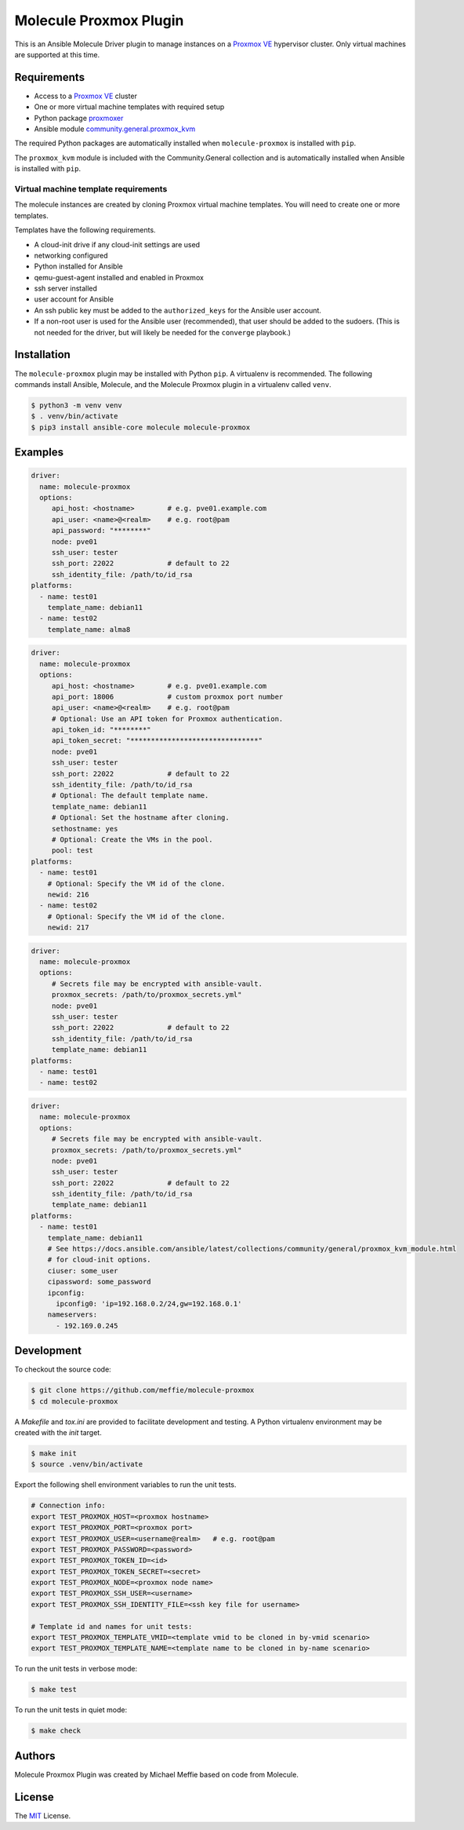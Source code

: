 ***********************
Molecule Proxmox Plugin
***********************

This is an Ansible Molecule Driver plugin to manage instances on a
`Proxmox VE`_ hypervisor cluster.  Only virtual machines are supported at this
time.

Requirements
============

* Access to a `Proxmox VE`_ cluster
* One or more virtual machine templates with required setup
* Python package `proxmoxer`_
* Ansible module `community.general.proxmox_kvm`_

The required Python packages are automatically installed when
``molecule-proxmox`` is installed with ``pip``.

The ``proxmox_kvm`` module is included with the Community.General collection
and is automatically installed when Ansible is installed with ``pip``.


Virtual machine template requirements
-------------------------------------

The molecule instances are created by cloning Proxmox virtual machine
templates.  You will need to create one or more templates.

Templates have the following requirements.

* A cloud-init drive if any cloud-init settings are used
* networking configured
* Python installed for Ansible
* qemu-guest-agent installed and enabled in Proxmox
* ssh server installed
* user account for Ansible
* An ssh public key must be added to the ``authorized_keys`` for the Ansible user account.
* If a non-root user is used for the Ansible user (recommended), that user should be
  added to the sudoers. (This is not needed for the driver, but will likely be needed
  for the ``converge`` playbook.)

Installation
============

The ``molecule-proxmox`` plugin may be installed with Python ``pip``. A virtualenv
is recommended.  The following commands install Ansible, Molecule, and the
Molecule Proxmox plugin in a virtualenv called ``venv``.

.. code-block:: bash

    $ python3 -m venv venv
    $ . venv/bin/activate
    $ pip3 install ansible-core molecule molecule-proxmox

Examples
========

.. code-block:: yaml

   driver:
     name: molecule-proxmox
     options:
        api_host: <hostname>        # e.g. pve01.example.com
        api_user: <name>@<realm>    # e.g. root@pam
        api_password: "********"
        node: pve01
        ssh_user: tester
        ssh_port: 22022             # default to 22
        ssh_identity_file: /path/to/id_rsa
   platforms:
     - name: test01
       template_name: debian11
     - name: test02
       template_name: alma8

.. code-block:: yaml

   driver:
     name: molecule-proxmox
     options:
        api_host: <hostname>        # e.g. pve01.example.com
        api_port: 18006             # custom proxmox port number
        api_user: <name>@<realm>    # e.g. root@pam
        # Optional: Use an API token for Proxmox authentication.
        api_token_id: "********"
        api_token_secret: "*******************************"
        node: pve01
        ssh_user: tester
        ssh_port: 22022             # default to 22
        ssh_identity_file: /path/to/id_rsa
        # Optional: The default template name.
        template_name: debian11
        # Optional: Set the hostname after cloning.
        sethostname: yes
        # Optional: Create the VMs in the pool.
        pool: test
   platforms:
     - name: test01
       # Optional: Specify the VM id of the clone.
       newid: 216
     - name: test02
       # Optional: Specify the VM id of the clone.
       newid: 217

.. code-block:: yaml

   driver:
     name: molecule-proxmox
     options:
        # Secrets file may be encrypted with ansible-vault.
        proxmox_secrets: /path/to/proxmox_secrets.yml"
        node: pve01
        ssh_user: tester
        ssh_port: 22022             # default to 22
        ssh_identity_file: /path/to/id_rsa
        template_name: debian11
   platforms:
     - name: test01
     - name: test02

.. code-block:: yaml

   driver:
     name: molecule-proxmox
     options:
        # Secrets file may be encrypted with ansible-vault.
        proxmox_secrets: /path/to/proxmox_secrets.yml"
        node: pve01
        ssh_user: tester
        ssh_port: 22022             # default to 22
        ssh_identity_file: /path/to/id_rsa
        template_name: debian11
   platforms:
     - name: test01
       template_name: debian11
       # See https://docs.ansible.com/ansible/latest/collections/community/general/proxmox_kvm_module.html
       # for cloud-init options.
       ciuser: some_user
       cipassword: some_password
       ipconfig:
         ipconfig0: 'ip=192.168.0.2/24,gw=192.168.0.1'
       nameservers:
         - 192.169.0.245

Development
===========

To checkout the source code:

.. code-block:: bash

    $ git clone https://github.com/meffie/molecule-proxmox
    $ cd molecule-proxmox

A `Makefile` and `tox.ini` are provided to facilitate development and testing.
A Python virtualenv environment may be created with the `init` target.

.. code-block:: bash

    $ make init
    $ source .venv/bin/activate

Export the following shell environment variables to run the unit tests.

.. code-block:: bash

    # Connection info:
    export TEST_PROXMOX_HOST=<proxmox hostname>
    export TEST_PROXMOX_PORT=<proxmox port>
    export TEST_PROXMOX_USER=<username@realm>   # e.g. root@pam
    export TEST_PROXMOX_PASSWORD=<password>
    export TEST_PROXMOX_TOKEN_ID=<id>
    export TEST_PROXMOX_TOKEN_SECRET=<secret>
    export TEST_PROXMOX_NODE=<proxmox node name>
    export TEST_PROXMOX_SSH_USER=<username>
    export TEST_PROXMOX_SSH_IDENTITY_FILE=<ssh key file for username>

    # Template id and names for unit tests:
    export TEST_PROXMOX_TEMPLATE_VMID=<template vmid to be cloned in by-vmid scenario>
    export TEST_PROXMOX_TEMPLATE_NAME=<template name to be cloned in by-name scenario>

To run the unit tests in verbose mode:

.. code-block:: bash

    $ make test

To run the unit tests in quiet mode:

.. code-block:: bash

    $ make check


Authors
=======

Molecule Proxmox Plugin was created by Michael Meffie based on code from
Molecule.

License
=======

The `MIT`_ License.


.. _`Proxmox VE`: https://www.proxmox.com/en/proxmox-ve
.. _`proxmoxer`: https://pypi.org/project/proxmoxer/
.. _`community.general.proxmox_kvm`: https://docs.ansible.com/ansible/latest/collections/community/general/proxmox_kvm_module.html
.. _`MIT`: https://github.com/meffie/molecule-proxmox/blob/master/LICENSE
